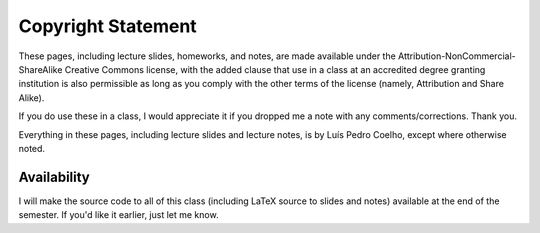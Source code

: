===================
Copyright Statement
===================

These pages, including lecture slides, homeworks, and notes, are made available
under the Attribution-NonCommercial-ShareAlike Creative Commons license, with
the added clause that use in a class at an accredited degree granting
institution is also permissible as long as you comply with the other terms of
the license (namely, Attribution and Share Alike).

If you do use these in a class, I would appreciate it if you dropped me a note
with any comments/corrections. Thank you.

Everything in these pages, including lecture slides and lecture notes, is by
Luís Pedro Coelho, except where otherwise noted.


Availability
------------

I will make the source code to all of this class (including LaTeX source to slides and notes) available at the end of the semester. If you'd like it earlier, just let me know.
